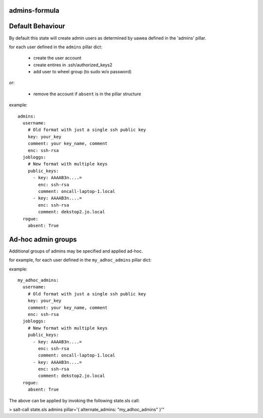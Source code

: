 admins-formula
==============

Default Behaviour
=================

By default this state will create admin users as determined by uawea defined in the 'admins' pillar. 

for each user defined in the ``admins`` pillar dict:

 - create the user account
 - create entires in .ssh/authorized_keys2
 - add user to wheel group (to sudo w/o password)

*or*:

 - remove the account if ``absent`` is in the pillar structure


example::

    admins:
      username:
        # Old format with just a single ssh public key
        key: your_key
        comment: your key_name, comment
        enc: ssh-rsa
      jobloggs:
        # New format with multiple keys
        public_keys:
          - key: AAAAB3n....=
            enc: ssh-rsa
            comment: oncall-laptop-1.local
          - key: AAAAB3n....=
            enc: ssh-rsa
            comment: dekstop2.jo.local
      rogue:
        absent: True

Ad-hoc admin groups
===================

Additional groups of admins may be specified and applied ad-hoc.

for example, for each user defined in the ``my_adhoc_admins`` pillar dict:

example::

    my_adhoc_admins:
      username:
        # Old format with just a single ssh public key
        key: your_key
        comment: your key_name, comment
        enc: ssh-rsa
      jobloggs:
        # New format with multiple keys
        public_keys:
          - key: AAAAB3n....=
            enc: ssh-rsa
            comment: oncall-laptop-1.local
          - key: AAAAB3n....=
            enc: ssh-rsa
            comment: dekstop2.jo.local
      rogue:
        absent: True

The above can be applied by invoking the following state.sls call:

> salt-call state.sls admins pillar='{ alternate_admins: \"my_adhoc_admins\" }'"

